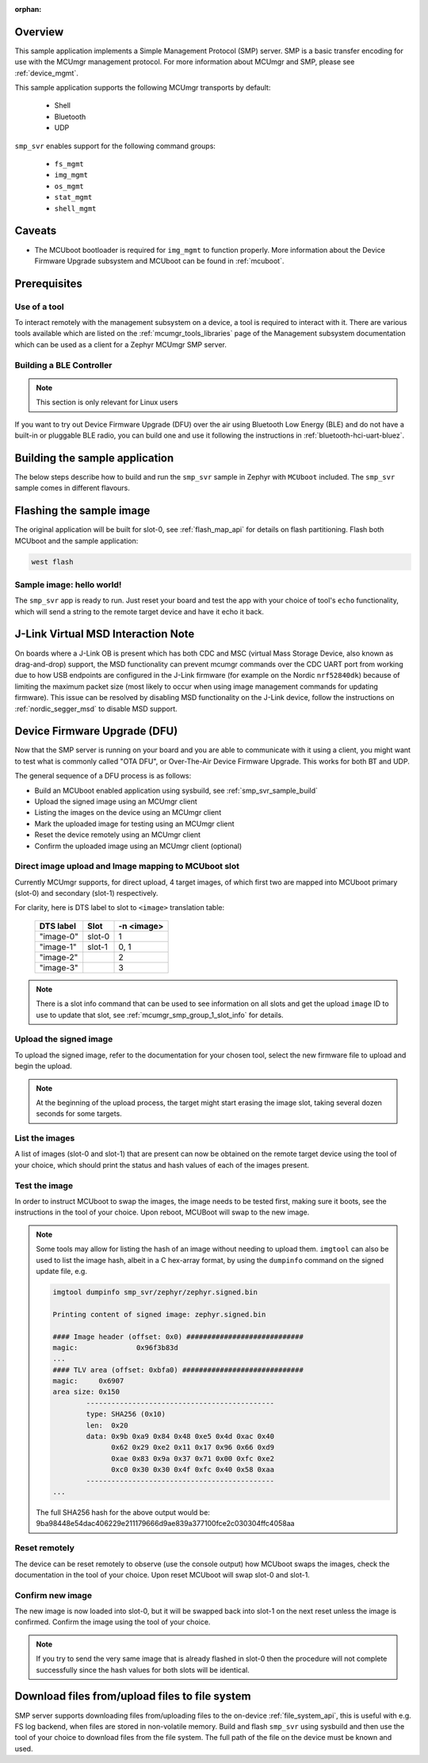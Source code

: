 :orphan:

.. zephyr:code-sample:: smp-svr
   :name: SMP server

   Implement a Simple Management Protocol (SMP) server.

Overview
********

This sample application implements a Simple Management Protocol (SMP) server.
SMP is a basic transfer encoding for use with the MCUmgr management protocol.
For more information about MCUmgr and SMP, please see :ref:`device_mgmt`.

This sample application supports the following MCUmgr transports by default:

    * Shell
    * Bluetooth
    * UDP

``smp_svr`` enables support for the following command groups:

    * ``fs_mgmt``
    * ``img_mgmt``
    * ``os_mgmt``
    * ``stat_mgmt``
    * ``shell_mgmt``

Caveats
*******

* The MCUboot bootloader is required for ``img_mgmt`` to function
  properly. More information about the Device Firmware Upgrade subsystem and
  MCUboot can be found in :ref:`mcuboot`.

Prerequisites
*************

Use of a tool
=============

To interact remotely with the management subsystem on a device, a tool is required to interact with
it. There are various tools available which are listed on the :ref:`mcumgr_tools_libraries` page
of the Management subsystem documentation which can be used as a client for a Zephyr MCUmgr SMP
server.

Building a BLE Controller
=========================

.. note::
   This section is only relevant for Linux users

If you want to try out Device Firmware Upgrade (DFU) over the air using
Bluetooth Low Energy (BLE) and do not have a built-in or pluggable BLE radio,
you can build one and use it following the instructions in
:ref:`bluetooth-hci-uart-bluez`.

.. _smp_svr_sample_build:

Building the sample application
*******************************

The below steps describe how to build and run the ``smp_svr`` sample in Zephyr with ``MCUboot``
included. The ``smp_svr`` sample comes in different flavours.

.. tabs::

   .. group-tab:: Bluetooth

      To build the bluetooth sample:

      .. zephyr-app-commands::
         :tool: west
         :zephyr-app: samples/subsys/mgmt/mcumgr/smp_svr
         :board: nrf52dk/nrf52832
         :goals: build
         :west-args: --sysbuild
         :gen-args: -DEXTRA_CONF_FILE="bt.conf"
         :compact:

   .. group-tab:: Serial

      To build the serial sample with file-system and shell management support:

      .. zephyr-app-commands::
         :tool: west
         :zephyr-app: samples/subsys/mgmt/mcumgr/smp_svr
         :board: frdm_k64f
         :goals: build
         :west-args: --sysbuild
         :gen-args: -DEXTRA_CONF_FILE="serial.conf;fs.conf;shell-mgmt.conf"
         :compact:

   .. group-tab:: USB CDC_ACM

      To build the serial sample with USB CDC_ACM backend:

      .. zephyr-app-commands::
         :tool: west
         :zephyr-app: samples/subsys/mgmt/mcumgr/smp_svr
         :board: nrf52840dk/nrf52840
         :goals: build
         :west-args: --sysbuild
         :gen-args: -DEXTRA_CONF_FILE="cdc.conf" -DEXTRA_DTC_OVERLAY_FILE="usb.overlay"
         :compact:

   .. group-tab:: Shell

      To build the shell sample:

      .. zephyr-app-commands::
         :tool: west
         :zephyr-app: samples/subsys/mgmt/mcumgr/smp_svr
         :board: frdm_k64f
         :goals: build
         :west-args: --sysbuild
         :gen-args: -DEXTRA_CONF_FILE="shell.conf"
         :compact:

   .. group-tab:: UDP

      The UDP transport for SMP supports both IPv4 and IPv6.
      In the sample, both IPv4 and IPv6 are enabled, but they can be
      enabled and disabled separately.

      To build the UDP sample:

      .. zephyr-app-commands::
         :tool: west
         :zephyr-app: samples/subsys/mgmt/mcumgr/smp_svr
         :board: frdm_k64f
         :goals: build
         :west-args: --sysbuild
         :gen-args: -DEXTRA_CONF_FILE="udp.conf"
         :compact:

Flashing the sample image
*************************

The original application will be built for slot-0, see :ref:`flash_map_api` for details on flash
partitioning. Flash both MCUboot and the sample application:

.. code-block:: console

    west flash

Sample image: hello world!
==========================

The ``smp_svr`` app is ready to run.  Just reset your board and test the app
with your choice of tool's ``echo`` functionality, which will
send a string to the remote target device and have it echo it back.

J-Link Virtual MSD Interaction Note
***********************************

On boards where a J-Link OB is present which has both CDC and MSC (virtual Mass
Storage Device, also known as drag-and-drop) support, the MSD functionality can
prevent mcumgr commands over the CDC UART port from working due to how USB
endpoints are configured in the J-Link firmware (for example on the Nordic
``nrf52840dk``) because of limiting the maximum packet size (most likely to occur
when using image management commands for updating firmware). This issue can be
resolved by disabling MSD functionality on the J-Link device, follow the
instructions on :ref:`nordic_segger_msd` to disable MSD support.

Device Firmware Upgrade (DFU)
*****************************

Now that the SMP server is running on your board and you are able to communicate with it using a
client, you might want to test what is commonly called "OTA DFU", or Over-The-Air Device Firmware
Upgrade. This works for both BT and UDP.

The general sequence of a DFU process is as follows:

* Build an MCUboot enabled application using sysbuild, see :ref:`smp_svr_sample_build`
* Upload the signed image using an MCUmgr client
* Listing the images on the device using an MCUmgr client
* Mark the uploaded image for testing using an MCUmgr client
* Reset the device remotely using an MCUmgr client
* Confirm the uploaded image using an MCUmgr client (optional)

Direct image upload and Image mapping to MCUboot slot
=====================================================

Currently MCUmgr supports, for direct upload, 4 target images, of which first two are mapped
into MCUboot primary (slot-0) and secondary (slot-1) respectively.

For clarity, here is DTS label to slot to ``<image>`` translation table:

    +-----------+--------+------------+
    | DTS label | Slot   | -n <image> |
    +===========+========+============+
    | "image-0" | slot-0 |     1      |
    +-----------+--------+------------+
    | "image-1" | slot-1 |     0, 1   |
    +-----------+--------+------------+
    | "image-2" |        |     2      |
    +-----------+--------+------------+
    | "image-3" |        |     3      |
    +-----------+--------+------------+

.. note::

   There is a slot info command that can be used to see information on all slots and get the
   upload ``image`` ID to use to update that slot, see :ref:`mcumgr_smp_group_1_slot_info` for
   details.

Upload the signed image
=======================

To upload the signed image, refer to the documentation for your chosen tool, select the new
firmware file to upload and begin the upload.

.. note::

   At the beginning of the upload process, the target might start erasing the image slot, taking
   several dozen seconds for some targets.

List the images
===============

A list of images (slot-0 and slot-1) that are present can now be obtained on the remote target
device using the tool of your choice, which should print the status and hash values of each of
the images present.

Test the image
==============

In order to instruct MCUboot to swap the images, the image needs to be tested first, making sure it
boots, see the instructions in the tool of your choice. Upon reboot, MCUBoot will swap to the new
image.

.. note::

   Some tools may allow for listing the hash of an image without needing to upload them.
   ``imgtool`` can also be used to list the image hash, albeit in a C hex-array format, by using
   the ``dumpinfo`` command on the signed update file, e.g.

   .. code-block:: console

       imgtool dumpinfo smp_svr/zephyr/zephyr.signed.bin

       Printing content of signed image: zephyr.signed.bin

       #### Image header (offset: 0x0) ############################
       magic:              0x96f3b83d
       ...
       #### TLV area (offset: 0xbfa0) #############################
       magic:     0x6907
       area size: 0x150
               ---------------------------------------------
               type: SHA256 (0x10)
               len:  0x20
               data: 0x9b 0xa9 0x84 0x48 0xe5 0x4d 0xac 0x40
                     0x62 0x29 0xe2 0x11 0x17 0x96 0x66 0xd9
                     0xae 0x83 0x9a 0x37 0x71 0x00 0xfc 0xe2
                     0xc0 0x30 0x30 0x4f 0xfc 0x40 0x58 0xaa
               ---------------------------------------------
       ...

   The full SHA256 hash for the above output would be:
   9ba98448e54dac406229e211179666d9ae839a377100fce2c030304ffc4058aa

Reset remotely
==============

The device can be reset remotely to observe (use the console output) how MCUboot swaps the images,
check the documentation in the tool of your choice. Upon reset MCUboot will swap slot-0 and
slot-1.

Confirm new image
=================

The new image is now loaded into slot-0, but it will be swapped back into slot-1 on the next
reset unless the image is confirmed. Confirm the image using the tool of your choice.

.. note::

   If you try to send the very same image that is already flashed in slot-0 then the procedure
   will not complete successfully since the hash values for both slots will be identical.

Download files from/upload files to file system
***********************************************

SMP server supports downloading files from/uploading files to the on-device
:ref:`file_system_api`, this is useful with e.g. FS log backend, when files are stored in
non-volatile memory. Build and flash ``smp_svr`` using sysbuild and then use the tool of your
choice to download files from the file system. The full path of the file on the device must be
known and used.
